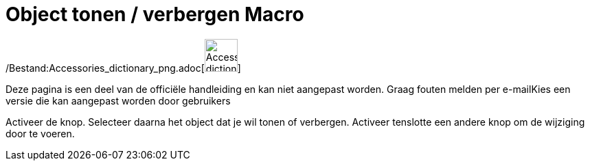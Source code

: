 = Object tonen / verbergen Macro
:page-en: tools/Show_Hide_Object_Tool
ifdef::env-github[:imagesdir: /nl/modules/ROOT/assets/images]

/Bestand:Accessories_dictionary_png.adoc[image:48px-Accessories_dictionary.png[Accessories
dictionary.png,width=48,height=48]]

Deze pagina is een deel van de officiële handleiding en kan niet aangepast worden. Graag fouten melden per
e-mail[.mw-selflink .selflink]##Kies een versie die kan aangepast worden door gebruikers##

Activeer de knop. Selecteer daarna het object dat je wil tonen of verbergen. Activeer tenslotte een andere knop om de
wijziging door te voeren.
